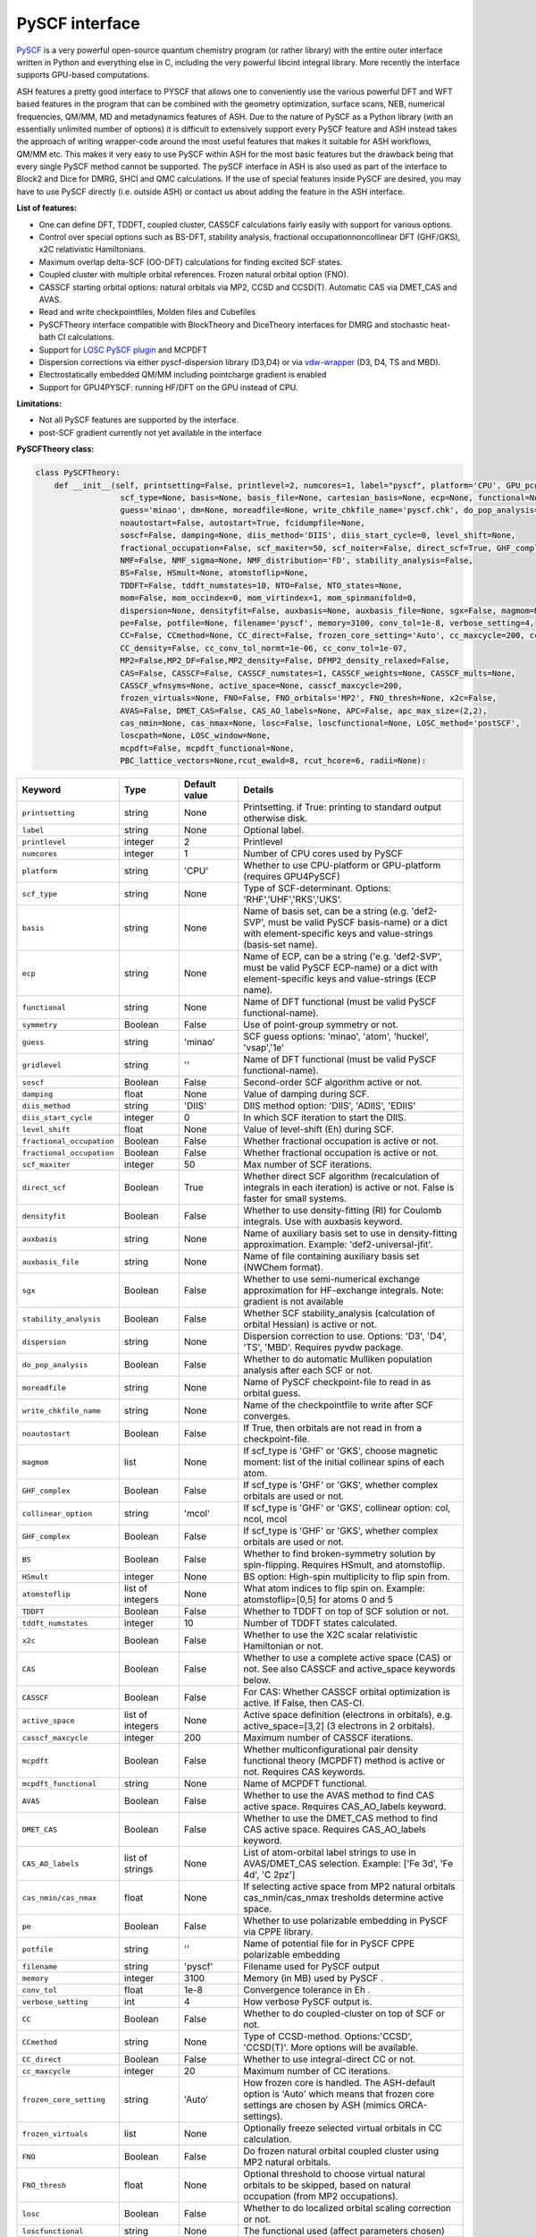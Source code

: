 PySCF interface
======================================

`PySCF <https://pyscf.org>`_ is a very powerful open-source quantum chemistry program (or rather library) with the entire outer interface written in Python and everything else in C, 
including the very powerful libcint integral library. More recently the interface supports GPU-based computations.

ASH features a pretty good interface to PYSCF that allows one to conveniently use the various powerful DFT and WFT based features in the program 
that can be combined with the geometry optimization, surface scans, NEB, numerical frequencies, QM/MM,  MD and metadynamics features of ASH.
Due to the nature of PySCF as a Python library (with an essentially unlimited number of options) it is difficult to extensively support 
every PySCF feature and ASH instead takes the approach of writing wrapper-code around the most useful features that makes it suitable for ASH workflows, QM/MM etc.
This makes it very easy to use PySCF within ASH for the most basic features but the drawback being that every single PySCF method cannot be supported.
The pySCF interface in ASH is also used as part of the interface to Block2 and Dice for DMRG, SHCI and QMC calculations.
If the use of special features inside PySCF are desired, you may have to use PySCF directly (i.e. outside ASH) or contact us about adding the feature in the ASH interface.

**List of features:**

- One can define DFT, TDDFT, coupled cluster, CASSCF calculations fairly easily with support for various options.
- Control over special options such as BS-DFT, stability analysis, fractional occupationnoncollinear DFT (GHF/GKS), x2C relativistic Hamiltonians.
- Maximum overlap delta-SCF (OO-DFT) calculations for finding excited SCF states.
- Coupled cluster with multiple orbital references. Frozen natural orbital option (FNO).
- CASSCF starting orbital options: natural orbitals via MP2, CCSD and CCSD(T). Automatic CAS via DMET_CAS and AVAS.
- Read and write checkpointfiles, Molden files and Cubefiles
- PySCFTheory interface compatible with BlockTheory and DiceTheory interfaces for DMRG and stochastic heat-bath CI calculations.
- Support for `LOSC PySCF plugin <https://github.com/Yang-Laboratory/losc>`_ and MCPDFT
- Dispersion corrections via either pyscf-dispersion library (D3,D4) or via `vdw-wrapper <https://github.com/ajz34/vdw>`_ (D3, D4, TS and MBD).
- Electrostatically embedded QM/MM including pointcharge gradient is enabled
- Support for GPU4PYSCF: running HF/DFT on the GPU instead of CPU.

**Limitations:**

- Not all PySCF features are supported by the interface.
- post-SCF gradient currently not yet available in the interface



**PySCFTheory class:**


.. code-block:: python

  class PySCFTheory:
      def __init__(self, printsetting=False, printlevel=2, numcores=1, label="pyscf", platform='CPU', GPU_pcgrad=False,
                    scf_type=None, basis=None, basis_file=None, cartesian_basis=None, ecp=None, functional=None, gridlevel=5, symmetry='C1',
                    guess='minao', dm=None, moreadfile=None, write_chkfile_name='pyscf.chk', do_pop_analysis=True,
                    noautostart=False, autostart=True, fcidumpfile=None,
                    soscf=False, damping=None, diis_method='DIIS', diis_start_cycle=0, level_shift=None,
                    fractional_occupation=False, scf_maxiter=50, scf_noiter=False, direct_scf=True, GHF_complex=False, collinear_option='mcol',
                    NMF=False, NMF_sigma=None, NMF_distribution='FD', stability_analysis=False,
                    BS=False, HSmult=None, atomstoflip=None,
                    TDDFT=False, tddft_numstates=10, NTO=False, NTO_states=None,
                    mom=False, mom_occindex=0, mom_virtindex=1, mom_spinmanifold=0,
                    dispersion=None, densityfit=False, auxbasis=None, auxbasis_file=None, sgx=False, magmom=None,
                    pe=False, potfile=None, filename='pyscf', memory=3100, conv_tol=1e-8, verbose_setting=4,
                    CC=False, CCmethod=None, CC_direct=False, frozen_core_setting='Auto', cc_maxcycle=200, cc_diis_space=6,
                    CC_density=False, cc_conv_tol_normt=1e-06, cc_conv_tol=1e-07,
                    MP2=False,MP2_DF=False,MP2_density=False, DFMP2_density_relaxed=False,
                    CAS=False, CASSCF=False, CASSCF_numstates=1, CASSCF_weights=None, CASSCF_mults=None,
                    CASSCF_wfnsyms=None, active_space=None, casscf_maxcycle=200,
                    frozen_virtuals=None, FNO=False, FNO_orbitals='MP2', FNO_thresh=None, x2c=False,
                    AVAS=False, DMET_CAS=False, CAS_AO_labels=None, APC=False, apc_max_size=(2,2),
                    cas_nmin=None, cas_nmax=None, losc=False, loscfunctional=None, LOSC_method='postSCF',
                    loscpath=None, LOSC_window=None,
                    mcpdft=False, mcpdft_functional=None,
                    PBC_lattice_vectors=None,rcut_ewald=8, rcut_hcore=6, radii=None):

.. list-table::
  :widths: 15 15 15 60
  :header-rows: 1

  * - Keyword
    - Type
    - Default value
    - Details
  * - ``printsetting``
    - string
    - None
    - Printsetting. if True: printing to standard output otherwise disk.
  * - ``label``
    - string
    - None
    - Optional label.
  * - ``printlevel``
    - integer
    - 2
    - Printlevel
  * - ``numcores``
    - integer
    - 1
    - Number of CPU cores used by PySCF
  * - ``platform``
    - string
    - 'CPU'
    - Whether to use CPU-platform or GPU-platform (requires GPU4PySCF)
  * - ``scf_type``
    - string
    - None
    - Type of SCF-determinant. Options: 'RHF','UHF','RKS','UKS'.
  * - ``basis``
    - string
    - None
    - Name of basis set, can be a string (e.g. 'def2-SVP', must be valid PySCF basis-name) or a dict with element-specific keys and value-strings (basis-set name).
  * - ``ecp``
    - string
    - None
    - Name of ECP, can be a string ('e.g. 'def2-SVP', must be valid PySCF ECP-name) or a dict with element-specific keys and value-strings (ECP name).
  * - ``functional``
    - string
    - None
    - Name of DFT functional (must be valid PySCF functional-name).
  * - ``symmetry``
    - Boolean
    - False
    - Use of point-group symmetry or not.
  * - ``guess``
    - string
    - 'minao'
    - SCF guess options: 'minao', 'atom', 'huckel', 'vsap','1e'
  * - ``gridlevel``
    - string
    - ''
    - Name of DFT functional (must be valid PySCF functional-name).
  * - ``soscf``
    - Boolean
    - False
    - Second-order SCF algorithm active or not.
  * - ``damping``
    - float
    - None
    - Value of damping during SCF.
  * - ``diis_method``
    - string
    - 'DIIS'
    - DIIS method option: 'DIIS', 'ADIIS', 'EDIIS'
  * - ``diis_start_cycle``
    - integer
    - 0
    - In which SCF iteration to start the DIIS.
  * - ``level_shift``
    - float
    - None
    - Value of level-shift (Eh) during SCF.
  * - ``fractional_occupation``
    - Boolean
    - False
    - Whether fractional occupation is active or not.
  * - ``fractional_occupation``
    - Boolean
    - False
    - Whether fractional occupation is active or not.
  * - ``scf_maxiter``
    - integer
    - 50
    - Max number of SCF iterations.
  * - ``direct_scf``
    - Boolean
    - True
    - Whether direct SCF algorithm (recalculation of integrals in each iteration) is active or not. False is faster for small systems.
  * - ``densityfit``
    - Boolean
    - False
    - Whether to use density-fitting (RI) for Coulomb integrals. Use with auxbasis keyword.
  * - ``auxbasis``
    - string
    - None
    - Name of auxiliary basis set to use in density-fitting approximation. Example: 'def2-universal-jfit'.
  * - ``auxbasis_file``
    - string
    - None
    - Name of file containing auxiliary basis set (NWChem format).
  * - ``sgx``
    - Boolean
    - False
    - Whether to use semi-numerical exchange approximation for HF-exchange integrals. Note: gradient is not available
  * - ``stability_analysis``
    - Boolean
    - False
    - Whether SCF stability_analysis (calculation of orbital Hessian) is active or not.
  * - ``dispersion``
    - string
    - None
    - Dispersion correction to use. Options: 'D3', 'D4', 'TS', 'MBD'. Requires pyvdw package.
  * - ``do_pop_analysis``
    - Boolean
    - False
    - Whether to do automatic Mulliken population analysis after each SCF or not.
  * - ``moreadfile``
    - string
    - None
    - Name of PySCF checkpoint-file to read in as orbital guess.
  * - ``write_chkfile_name``
    - string
    - None
    - Name of the checkpointfile to write after SCF converges.
  * - ``noautostart``
    - Boolean
    - False
    - If True, then orbitals are not read in from a checkpoint-file.
  * - ``magmom``
    - list
    - None
    - If scf_type is 'GHF' or 'GKS', choose magnetic moment: list of the initial collinear spins of each atom.
  * - ``GHF_complex``
    - Boolean
    - False
    - If scf_type is 'GHF' or 'GKS', whether complex orbitals are used or not.
  * - ``collinear_option``
    - string
    - 'mcol'
    - If scf_type is 'GHF' or 'GKS', collinear option: col, ncol, mcol           
  * - ``GHF_complex``
    - Boolean
    - False
    - If scf_type is 'GHF' or 'GKS', whether complex orbitals are used or not.
  * - ``BS``
    - Boolean
    - False
    - Whether to find broken-symmetry solution by spin-flipping. Requires HSmult, and atomstoflip.
  * - ``HSmult``
    - integer
    - None
    - BS option: High-spin multiplicity to flip spin from.
  * - ``atomstoflip``
    - list of integers
    - None
    - What atom indices to flip spin on. Example: atomstoflip=[0,5] for atoms 0 and 5
  * - ``TDDFT``
    - Boolean
    - False
    - Whether to TDDFT on top of SCF solution or not.
  * - ``tddft_numstates``
    - integer
    - 10
    - Number of TDDFT states calculated.
  * - ``x2c``
    - Boolean
    - False
    - Whether to use the X2C scalar relativistic Hamiltonian or not.
  * - ``CAS``
    - Boolean
    - False
    - Whether to use a complete active space (CAS) or not. See also CASSCF and active_space keywords below.
  * - ``CASSCF``
    - Boolean
    - False
    - For CAS: Whether CASSCF orbital optimization is active. If False, then CAS-CI.
  * - ``active_space``
    - list of integers
    - None
    - Active space definition (electrons in orbitals), e.g. active_space=[3,2] (3 electrons in 2 orbitals).
  * - ``casscf_maxcycle``
    - integer
    - 200
    - Maximum number of CASSCF iterations.
  * - ``mcpdft``
    - Boolean
    - False
    - Whether multiconfigurational pair density functional theory (MCPDFT) method is active or not. Requires CAS keywords.
  * - ``mcpdft_functional``
    - string
    - None
    - Name of MCPDFT functional.
  * - ``AVAS``
    - Boolean
    - False
    - Whether to use the AVAS method to find CAS active space. Requires CAS_AO_labels keyword.
  * - ``DMET_CAS``
    - Boolean
    - False
    - Whether to use the DMET_CAS method to find CAS active space. Requires CAS_AO_labels keyword.
  * - ``CAS_AO_labels``
    - list of strings
    - None
    - List of atom-orbital label strings to use in AVAS/DMET_CAS selection.  Example: ['Fe 3d', 'Fe 4d', 'C 2pz']
  * - ``cas_nmin/cas_nmax``
    - float
    - None
    - If selecting active space from MP2 natural orbitals cas_nmin/cas_nmax tresholds determine active space.
  * - ``pe``
    - Boolean
    - False
    - Whether to use polarizable embedding in PySCF via CPPE library.
  * - ``potfile``
    - string
    - ''
    - Name of potential file for in PySCF CPPE polarizable embedding
  * - ``filename``
    - string
    - 'pyscf'
    - Filename used for PySCF output
  * - ``memory``
    - integer
    - 3100
    - Memory (in MB) used by PySCF .
  * - ``conv_tol``
    - float
    - 1e-8
    - Convergence tolerance in Eh .
  * - ``verbose_setting``
    - int
    - 4
    - How verbose PySCF output is.
  * - ``CC``
    - Boolean
    - False
    - Whether to do coupled-cluster on top of SCF or not.
  * - ``CCmethod``
    - string
    - None
    - Type of CCSD-method. Options:'CCSD', 'CCSD(T)'. More options will be available.
  * - ``CC_direct``
    - Boolean
    - False
    - Whether to use integral-direct CC or not.
  * - ``cc_maxcycle``
    - integer
    - 20
    - Maximum number of CC iterations.
  * - ``frozen_core_setting``
    - string
    - 'Auto'
    - How frozen core is handled. The ASH-default option is 'Auto' which means that frozen core settings are chosen by ASH (mimics ORCA-settings).
  * - ``frozen_virtuals``
    - list
    - None
    - Optionally freeze selected virtual orbitals in CC calculation.
  * - ``FNO``
    - Boolean
    - False
    - Do frozen natural orbital coupled cluster using MP2 natural orbitals.
  * - ``FNO_thresh``
    - float
    - None
    - Optional threshold to choose virtual natural orbitals to be skipped, based on natural occupation (from MP2 occupations).
  * - ``losc``
    - Boolean
    - False
    - Whether to do localized orbital scaling correction or not.
  * - ``loscfunctional``
    - string
    - None
    - The functional used (affect parameters chosen)
  * - ``LOSC_method``
    - string
    - None
    - LOSC correction post-SCF or full SCF. Options: 'postSCF' or 'SCF'
  * - ``LOSC_window``
    - list of floats.
    - None
    - LOSC energy window, e.g. [-30,-10].
  * - ``loscpath``
    - string
    - None
    - Path to losc package.
  * - ``mom``
    - Boolean
    - False
    - Whether to enable the maximum overlap method for delta-SCF calculations.
  * - ``mom_virtindex``
    - integer
    - 1
    - Which relative virtual orbital index to move electron from HOMO into. Default is 1 (LUMO); choose 2 for LUMO+1 etc.
  * - ``mom_spinmanifold``
    - integer
    - 0
    - What spin manifold to do MOM-deltaSCF calculations in. Default is 0 (i.e. alpha)

################################################################################
Advanced: PySCFTheory methods
################################################################################

The PySCFTheory class includes several methods that can also be called on their own (if you know what you are doing!)

.. code-block:: python

  def create_mol(self, qm_elems, current_coords, charge, mult):

  def define_basis(self,basis_string_from_file=None):

  def create_mf(self):

  def determine_frozen_core(self,elems):

  def set_numcores(self,numcores):

  def cleanup(self):

  def print_orbital_en_and_occ(self,mo_energies=None, mo_occ=None):

  def write_orbitals_to_Moldenfile(self,mol, mo_coeffs, occupations, mo_energies=None, label="orbs"):

  #Write Cube files for orbital, density or MEP
  def cubegen_orbital(self, mol, name, coeffs, nx=60,ny=60,nz=60):
  def cubegen_density(self, mol, name, dm, nx=60,ny=60,nz=60):
  def cubegen_mep(self, mol, name, dm, nx=60,ny=60,nz=60):

  def calculate_natural_orbitals(self,mol, mf, method='MP2', CAS_AO_labels=None, elems=None, relaxed=False, numcores=1):

  def calculate_CCSD_natorbs(self,ccsd=None, mf=None):

  def calculate_CCSD_T_natorbs(self,ccsd=None, mf=None):

  def run_population_analysis(self, mf, unrestricted=True, dm=None, type='Mulliken', label=None, verbose=3):

  def run_stability_analysis(self):

  def stability_analysis_loop(self,mf,mos,maxcyc=10):

  def read_chkfile(self,chkfile):

  def setup_guess(self):

  def calc_losc(self):

  def run_SCF(self,mf=None, dm=None, max_cycle=None):

  def run_MP2(self,frozen_orbital_indices=None, MP2_DF=None):

  def run_MP2_density(self, mp2object, MP2_DF=None, DFMP2_density_relaxed=None):

  def run_CC(self,mf, frozen_orbital_indices=None, CCmethod='CCSD(T)', CC_direct=False, mo_coefficients=None):

  def run_CC_density(self,ccobject,mf):

  def get_dipole_moment(self, dm=None, label=None):

  def get_polarizability_tensor(self):

  def set_mf_scfconv_options(self):

  def set_mf_smearing(self):

  def set_dispersion_options(self):

  def set_DF_mf_options(self):

  def set_DFT_options(self):

  def set_printing_option_mf(self):

  def set_collinear_option(self):

  def set_frozen_core_settings(self, elems):

  def set_embedding_options(self, PC=False):

  def density_potential_inversion(self, dm, lambda_par=8, method='ZMP', DF=True):

  def run(self, current_coords=None, current_MM_coords=None, MMcharges=None, qm_elems=None,
          elems=None, Grad=False, PC=False, numcores=None, pe=False, potfile=None, restart=False, label=None,
          charge=None, mult=None):
  def prepare_run(self, current_coords=None, current_MM_coords=None, MMcharges=None, qm_elems=None,
            elems=None, Grad=False, PC=False, numcores=None, pe=False, potfile=None, restart=False, label=None,
            charge=None, mult=None):
  def actualrun(self, current_coords=None, current_MM_coords=None, MMcharges=None, qm_elems=None,
          elems=None, Grad=False, PC=False, numcores=None, pe=False, potfile=None, restart=False, label=None,
          charge=None, mult=None,pyscf=None ):

################################################################################
PySCF installation
################################################################################

The PySCF interface is library-based and requires a PySCF installation inside the Python environment, typically via Pip (pip install pyscf).

################################################################################
Parallelization
################################################################################

The PySCF parallelization is OpenMP thread-based. The numcores keyword is used to specify the number of threads available to PySCF.


################################################################################
Running pySCF on the GPU
################################################################################

Recently GPU acceleration has become available in pySCF through the addition of a plugin package GPU4PySCF.
See `pySCF documentation <https://pyscf.org/user/gpu.html>`_. 
GPU acceleration requires the installation of the gpu4pyscf Python package, see `Github repository <https://github.com/pyscf/gpu4pyscf>`_
and requires CUDA-enabled hardware (i.e. Nvidia GPUs).

Installation may be as simple as:

.. code-block:: shell

  #For CUDA platform 12 (change 12 to 11 if only CUDA 11.x is available)
  pip3 install gpu4pyscf-cuda12x
  pip3 install cutensor-cu12

but see Github repo instructions if you have problems.

Once installed, a PySCFTheory object with platform="GPU" will automatically run on the GPU.
HF and DFT calculations are primarily useful for running on the GPU and the speedup on a single GPU vs. a multicore CPU can be quite impressive.
See articles on GPU4PySCF: `Introducing GPU Acceleration into the Python-Based Simulations of Chemistry Framework <https://pubs.acs.org/doi/10.1021/acs.jpca.4c05876>`_ , 
`Enhancing GPU-acceleration in the Python-based Simulations of Chemistry Framework <https://arxiv.org/abs/2404.09452>`_


################################################################################
Using the interface
################################################################################

Typicall the pySCFTheory theory object is simply used as an input-theory object

**Regular pySCF on the CPU:**

.. code-block:: python

  from ash import *
  n2_singlet= Fragment(diatomic="N2", bondlength=1.09, charge=0, mult=1)
  #Initialization of the PySCFTheory object (restricted HF here)
  pyscf_object = PySCFTheory(basis="cc-pVDZ", scf_type='RHF')
  #Calling Singlepoint function
  Singlepoint(theory=pyscf_object, fragment=n2_singlet)

**Using pySCF on the GPU (requires GPU4PySCF):**

.. code-block:: python

  from ash import *
  n2_singlet= Fragment(diatomic="N2", bondlength=1.09, charge=0, mult=1)
  #Initialization of the PySCFTheory object (restricted HF here)
  pyscf_object = PySCFTheory(basis="cc-pVDZ", scf_type='RHF', platform="GPU")
  #Calling Singlepoint function
  Singlepoint(theory=pyscf_object, fragment=n2_singlet)



In more advanced usage of the interface you can also call individual methods of the PySCFTheory object.
This is considered expert-territory and is typically not recommended.

.. code-block:: python

  from ash import *

  frag  = Fragment(diatomic="N2", bondlength=1.09, charge=0, mult=1)

  #Initialization of the PySCFTheory object
  pyscf_object = PySCFTheory(basis="cc-pVDZ", scf_type='RHF')

  #Prepare pySCFTheory object for run: This defines the pyscf mol and mf objects internally
  #Also sets various options inside mf and mol object previously defined
  pyscf_object.prepare_run(elems=frag.elems, current_coords=frag.coords, charge=frag.charge, mult=frag.mult)
  #Setup guess for SCF
  pyscf_object.setup_guess()
  #Run SCF with optional density-matrix input (dm) and max-cycle input (here 0, i.e. no SCF)
  pyscf_object.run_SCF(dm=None, max_cycle=0) #HF-SCF
  #Print orbitals, population analysis and dipole
  pyscf_object.print_orbital_en_and_occ() #HF-SCF
  pyscf_object.run_population_analysis(pyscf_object.mf)
  pyscf_object.get_dipole_moment()
  #Run CC using frozen core
  fc_indices=pyscf_object.set_frozen_core_settings(frag.elems)
  pyscf_object.run_CC(frozen_orbital_indices=fc_indices, CCmethod='CCSD(T)')

################################################################################
Controlling restart and guess 
################################################################################

How an SCF calculations begins can be controlled in a different ways.
Internally the SCF guess is handled by the setup_guess method which can be called on its own (see above for example).
First it is checked whether the PySCFTheory object already contains a density matrix (dm) and if so, then this is used as the guess.
Next it is checked whether the moreadfile keyword has been specified (should contain the name of a pySCF checkpointfile, something.chk) 
and if so, then the orbitals from the checkpoint-file are used as the guess.
Next it is checked whether Auto-Start has been disabled (either noautostart=True, or autostart=False). Autostart is on by default which means that it will try to read a checkpoint file in the directory with the default filename ("pyscf.chk").
If so then a new orbital-guess is used (based on the guess keyword, defaults to 'minao'). Guess options are: ['minao', 'atom', 'huckel', 'vsap','1e'].

.. code-block:: python

  #Reading in a density matrix. some_dm should here be a Numpy array
  pyscf_obj = PySCFTheory(scf_type="RHF", basis="def2-SVP", dm=some_dm)
  #Reading in a checkpoint file using moreadfile
  pyscf_obj = PySCFTheory(scf_type="RHF", basis="def2-SVP", moreadfile="previous.chk")
  #Disabling autostart by autostart=False
  pyscf_obj = PySCFTheory(scf_type="RHF", basis="def2-SVP", autostart=False)
  #Changing guess to huckel
  pyscf_obj = PySCFTheory(scf_type="RHF", basis="def2-SVP", autostart=False, guess="huckel")
 

The SCF-control functionality above can be utilized to do special things such as performing non-selfconsistent calculations using
some energy functional (HF or KS-DFT) on some other set of orbitals or density matrix. 
This requires one to i) read in the orbitals (or the density matrix) and ii) turn off SCF iterations.
Performing a non-selfconsistent DFT calculation using HF orbitals/density is called HF-DFT (or sometimes density-corrected DFT, DC-DFT) in the literature.
An example for this is shown below.

*Non-selfconsistent calculation using another set of orbitals (here HF-DFT)*

.. code-block:: python
  
  #Here we do a HF-DFT calculation by running first a HF calculation 
  #and then using the HF density matrix as a guess for the DFT calculation
  from ash import *
  frag = Fragment(databasefile="h2o.xyz")
  #Run HF calculation from scratch 
  pySCF_HF = PySCFTheory(scf_type="RHF", basis="def2-SVP", autostart=False)
  Singlepoint(fragment=frag, theory=pySCF_HF)
  #Create DFT object and reading in HF density matrix, also setting scf_maxiter=0 to avoid SCF
  pyscf_DFT_HF = PySCFTheory(scf_type="RHF", basis="def2-SVP", autostart=False, functional="PBE", dm=pySCF_HF.dm, scf_maxiter=0)
  Singlepoint(fragment=frag, theory=pyscf_DFT_HF)


Sometimes in unrestricted SCF calculations, one wants to guide the SCF procedure to find a symmetry-broken solution.
This is typically performed in the context of broken-symmetry DFT to describe spin-coupled antiferromagnetic states.
This can be performed in the PySCF interface by specifying BS=True, setting the spin multiplicity of the high-spin state (HSmult) 
and specifying the atom(s) to flip (atomstoflip is a list of atom indices ).

*Broken-symmetry solution via spin-flipping a spin-center from the high-spin solution*

.. code-block:: python

  #Here we do a HF-DFT calculation by running first a HF calculation 
  #and then using the HF density matrix as a guess for the DFT calculation
  from ash import *

  #Specify a BS-DFT calculation by setting BS=True and HSmult=3 (high-spin multiplicity)
  pySCF_HF = PySCFTheory(scf_type="RHF", basis="def2-SVP", functional='PBE', 
      autostart=False, BS=True, HSmult=3, atomstoflip=[0])
  Singlepoint(fragment=frag, theory=pySCF_HF, charge=0, mult=1)

################################################################################
Controlling basis set and ECP
################################################################################

Typically it is easiest to specify the basis set as in the examples above using a string (e.g. 'def2-SVP').
This option will work as long as the basis set is available inside pySCF and you specify the correct name of the basis set (see pySCF documentation).

If one needs more flexibility, such as using different basis sets for different elements, 
then one can use a dictionary to specify the basis set for each element.

.. code-block:: python

  from ash import *

  frag= Fragment(diatomic="HF", bondlength=1.09, charge=0, mult=1)
  #Initialization of the PySCFTheory object (restricted HF here)
  basis_dict={'H':'cc-pVDZ', 'F':'def2-SVP'}
  pyscf_object = PySCFTheory(basis=basis_dict, scf_type='RHF')
  #Calling Singlepoint function
  Singlepoint(theory=pyscf_object, fragment=frag)

If one wants to use a custom basis set, e.g. something not available inside pySCF, then one can use the basis_file keyword to specify a file containing the basis set.
The basis-set file needs to contain the basis set for all elements and needs to be in the NWChem basis set format.
It is best to go to the `Basis Set Exchange <https://www.basissetexchange.org/>`_ and download the basis set in NWChem format.

.. code-block:: python

  from ash import *

  frag= Fragment(diatomic="HF", bondlength=1.09, charge=0, mult=1)
  #pySCF object using a basis-set file
  pyscf_object = PySCFTheory(scf_type="UHF", basis_file="bla.basis")
  #Calling Singlepoint function
  Singlepoint(theory=pyscf_object, fragment=frag)


################################################################################
SCF convergence 
################################################################################

In case of SCF convergence problems there are a few options available.
One involves modifying the initial guess (see above) or reading in orbitals from a previous calculation (see also above).

If that does not work there are a few other options available such as turning on second-order SCF (SOSCF), 
using damping, modifying DIIS start-cycle, using level-shifting, enabling fractional occupation as well as increasing max iterations.

Shown below are the relevant keywords with their default values:

.. code-block:: python

  PySCFTheory(...,soscf=False, damping=None, diis_method='DIIS', diis_start_cycle=0, level_shift=None,
                  fractional_occupation=False, scf_maxiter=50)


################################################################################
Controlling integral approximation for Coulomb and HF Exchange
################################################################################

Density fitting for Coulomb and HF Exchange integrals is implemented in pySCF, it is not on by default in the interface.
For HF and hybrid-DFT it is also possible to use semi-numerical exchange approximation for HF exchange integrals (similar to RIJCOSX in ORCA).

See https://pyscf.org/user/df.html for more details on what is available in pySCF.

.. code-block:: python

  #Density fitting for Coulomb integrals only (recommended for non-hybrid DFT)
  #Note: Selecting the efficient Coulomb-only auxiliary basis set here
  PySCFcalc = PySCFTheory(basis="cc-pVDZ", scf_type='RKS', functional='BLYP',
        densityfit=True, auxbasis='weigend')
  #RIJK: i.e. Density fitting for both Coulomb and HF Exchange (applies if HF or hybrid functional).
  #Note: Here we let pySCF automatically choose the RIJK auxiliary basis set (which hopefully exists for the basis set)
  PySCFcalc = PySCFTheory(basis="cc-pVDZ", scf_type='RKS', functional='BLYP',
        densityfit=True)
  #Density fitting for Coulomb and + semi-numerical Exchange for HF Exchange integrals
  #Note: Here choosing again the more efficient Coulomb-only auxiliary basis set by Weigend
  #Warning: no analytical gradient available for this option
  PySCFcalc = PySCFTheory(basis="cc-pVDZ", scf_type='RKS', functional='BLYP',
        densityfit=False, auxbasis='weigend', sgx=True)


################################################################################
Typical Examples
################################################################################

**HF-SCF example:**

.. code-block:: python

  from ash import *

  n2_singlet= Fragment(diatomic="N2", bondlength=1.09, charge=0, mult=1)

  #Minimal PySCFTheory definitino: RHF calculation
  PySCFcalc = PySCFTheory(basis="cc-pVDZ", scf_type='RHF')
  Singlepoint(theory=PySCFcalc, fragment=n2_singlet)

**DFT-SCF example:**

.. code-block:: python

  from ash import *

  n2_singlet= Fragment(diatomic="N2", bondlength=1.09, charge=0, mult=1)

  #Define PySCF theory: RKS-PBE0 hybrid-DFT calculation
  PySCFcalc = PySCFTheory(basis="cc-pVDZ", scf_type='RKS', functional="PBE0", gridlevel=6,
    numcores=2, memory=3000, filename='pyscf', printsetting=False)

  Singlepoint(theory=PySCFcalc, fragment=n2_singlet)


**Unrestricted CCSD(T) example:**

.. code-block:: python

  from ash import *

  o2_triplet= Fragment(diatomic="O2", bondlength=1.2075, charge=0, mult=3)

  #PySCF with UHF SCF and CCSD(T) on top
  PySCFcalc = PySCFTheory(basis="cc-pVDZ", numcores=2, scf_type="UHF", CC=True,
    CCmethod='CCSD(T)', memory=3000, filename='pyscf', printsetting=False)

  Singlepoint(theory=PySCFcalc, fragment=o2_triplet)

################################################################################
Dispersion corrected DFT in pySCF
################################################################################

The ASH interface to pySCF features 3 different ways of including a dispersion correction,
utilizing different wrapper libraries to dispersion corrections: either `pyscf-dispersion <https://github.com/pyscf/dispersion>`_ or 
`pyvdw <https://github.com/ajz34/vdw>`_ or ASH's own interface to the DFTD4 library.
It is important to be aware that all dispersion corrections need to be tuned for each density functional and this present possibilities for things to go wrong.

**Option 1.** 
The easiest and recommended option is to directly use the correct functional keyword that includes the dispersion-part.
This option requires first installation of the pyscf-dispersion library: pip install pyscf-dispersion which is the recommended D3/D4 dispersion option for the pySCF object.
Example valid *functional* keywords are: 

- 'wb97x-d4' (i.e. wB97X-V functional with D4 dispersion correction)
- 'wb97m-d4' (i.e. wB97M-V functional with D4 dispersion correction)
- 'b3lyp-d3bj' (i.e. B3LYP with the D3BJ dispersion correction, the recommended D3 version)
- 'b3lyp-d3zero' (i.e. B3LYP with the older D3Zero dispersion correction)

One can also use the much more expensive nonlocal dispersion correlation functionals based on VV10 (built-into pyscf):

- 'wb97x-v' (i.e. wB97X-V functional)
- 'wb97m-v' (i.e. wB97M-V functional)

**Option 2.**
This option makes use of the `pyvdw <https://github.com/ajz34/vdw>`_ library which supports additional dispersion options.
To use this option, the dispersion keyword must be set to either: 'D3', 'D4', 'TS' or 'MBD'.
A few libraries must first be installed: 

.. code-block:: shell

  pip install pyvdw
  pip install toml
  mamba install simple-dftd3
  mamba install dftd3-python
  mamba install libmd

This option is less recommended since it relies on more third-party libraries, and is primarily useful for supporting the specific TS or MBD dispersion corrections.
This option will only work for some supported functionals and one should specify the functional name without dispersion-part, i.e. functional='b3lyp' instead of 'b3lyp-d3'.

**Option 3.**

Since ASH features it's own interface to DFTD4, see :doc:`helper_programs` it is also possible to combine a PySCFTheory object defining a DFT calculation without dispersion with a DFTD4Theory object
in a WrapTheory object, see :doc:`module_Hybrid_Theory`. 
This is useful for flexibility in defining e.g. composite methods (such as r2SCAN-3c) but is a more manual approach and offers more possibilities of selecting the wrong method.
It is thus only recommended if you carefully check the correctness of the results.


################################################################################
Natural orbital calculations from various WF methods
################################################################################

Natural orbitals are defined as the orbitals that diagonalize a one-particle reduced density matrix (1-RDM).
If the 1-RDM is available from a WF calculation (e.g. MP2, CCSD, CASSCF) then it is possible to calculate the natural orbitals, which is a convenient orbital representation of a many-particle WF.
The naturals orbitals can be visualized (from its MO coefficients) and the natural occupations can be analyzed.

The natural orbitals can be calculated from MP2, CCSD, CCSD(T), CASSCF methods (any method in principle as long as the 1-RDM is available). Natural orbitals can also be calculated for DMRG and SHCI WFs (see Block and Dice interfaces for more information).
For MP2 and CC methods the 1-RDM is not automatically available, you have to request it (e.g. by *MP2_density=True* or *CC_density=True*), since it takes additional computational effort.
If a CC_density or MP2_density calculation is requested then natural orbitals are automatically calculated and written to a Molden file. Otherwise, the natural orbitals can also be written to a Molden file manually as shown below.


################################################################################
Write Molden files of orbitals
################################################################################

To get access to the orbitals or wavefunction of a pySCF calculation it is easiest to write the orbitals to a Molden file.
For WFT calculations it is best to calculate the natural orbitals (see above) and then write the MO-coefficients associated with the natural orbitals to a Molden file.
This can be accomplished in a few different ways.

**Option 1:** 

If we are running a simple DFT-calculation (or HF) like below, we can simply call the **pySCF_write_Moldenfile** function that takes the pySCFTheory object as input and writes the orbitals to a Molden file.
Note that the pySCFTheory object needs to have been run (i.e. the Singlepoint calculation is necessary) before.

.. code-block:: python
    
  from ash import *

  #Fragment
  n2_singlet= Fragment(diatomic="N2", bondlength=1.09, charge=0, mult=1)
  #pyscf object
  PySCFcalc = PySCFTheory(basis="cc-pVDZ", scf_type='RKS', functional="PBE0", gridlevel=6,
      numcores=2, memory=3000, filename='pyscf', printsetting=False)
  #Singlepoint  calculation
  Singlepoint(theory=PySCFcalc, fragment=n2_singlet)

  #Write moldenfile
  pySCF_write_Moldenfile(pyscfobject=PySCFcalc, label="orbs")


**Option 2:** 

Another option is to use the **write_orbitals_to_Moldenfile** method of the PySCFTheory object.
Here we specify the internal mol and mf objects of the PySCFTheory object as arguments to the write_orbitals_to_Moldenfile method.
This allows some more flexibility as we could in principle change the input MO-coefficients, MO-occupations and MO-energies (simple numpy arrays).
This could e.g. be used to write out natural orbitals if we have diagonalized a correlated density matrix and we have access to the natural orbital MO-coefficients and natural orbital occupations.

.. code-block:: python

  from ash import *
  n2_singlet= Fragment(diatomic="N2", bondlength=1.09, charge=0, mult=1)
  PySCFcalc = PySCFTheory(basis="cc-pVDZ", scf_type='RKS', functional="PBE0", gridlevel=6,
    numcores=2, memory=3000, filename='pyscf', printsetting=False)
  Singlepoint(theory=PySCFcalc, fragment=n2_singlet)

  #Using the write_orbitals_to_Moldenfile method of the PySCTheory object
  PySCFcalc.write_orbitals_to_Moldenfile(PySCFcalc.mol, PySCFcalc.mf.mo_coeff, PySCFcalc.mf.mo_occ, PySCFcalc.mf.mo_energy, label="orbs")

**Option 3:**

If you have already run a calculation and you have a PySCF checkpoint file available (only for HF or DFT calculations) then you can create a Molden-file directly from the checkpoint file
using the **make_molden_file_PySCF_from_chkfile** function (note: you need to import it first). Note that the ASH fragment still needs to be loaded and you have to specify the same basis set as used previously.

.. code-block:: python

  from ash import *
  from ash.interfaces.interface_pyscf import make_molden_file_PySCF_from_chkfile

  #Define fragment again (geometry needed)
  n2_singlet= Fragment(diatomic="N2", bondlength=1.09, charge=0, mult=1)
  make_molden_file_PySCF_from_chkfile(fragment=n2_singlet, basis="cc-pVDZ",
      chkfile="pyscf.chk",label="orbs2")



################################################################################
Multireference calculations (CASSCF, MCPDFT etc.)
################################################################################

CASSCF calculations are possible in the interface.
Calculations are controlled by the CAS keyword (CAS=True or False) and the CASSCF keyword (CASSCF=True or False).
If CAS=True but CASSCF=False then a CAS-CI calculation is performed (only CI, no orbital optimization).
If CAS=True and CASSCF=True then a CASSCF calculation is performed (both CI and orbital optimization).
The active space is selected by providing a list of n electrons in m orbitals: active_space=[n,m].
Additionally one can solve for multiple states (controlled by CASSCF_numstates keyword) 
and it is also possible to specify the multiplicities for each state (CASSCF_mults), weights of the states (CASSCF_weights keyword).

.. code-block:: python

  #CASSCF calculation for a single-state
  PySCFcalc = PySCFTheory(basis="cc-pVDZ", scf_type='RHF', 
          CAS=True, CASSCF=True, CASSCF_numstates=1, active_space=[6,5], casscf_maxcycle=200)

  #State-averaged CASSCF calculations for 3-roots with equal weights
  PySCFcalc = PySCFTheory(basis="cc-pVDZ", scf_type='UHF', CAS=True, CASSCF=True, 
      CASSCF_numstates=3, active_space=[6,5], CASSCF_mults=[1,3,5], CASSCF_weights=[0.33,0.33,0.33])


A regular HF-SCF-calculation is currently automatically performed and can currently not be avoided. 
However, the HF-orbital guess for the CASSCF calculation can be controlled in a few different ways.
The options are: i) reading in a checkpoint-file (moreadfile keyword), ii) use the AVAS automatic active space method (AVAS=True),
iii) use the DMET_CAS automatic active space method (DMET_CAS=True), iv) use the APC automatic active space method v) use automatic MP2 natural orbitals.

AVAS and DMET_CAS requires one to set CAS_AO_labels keyword which is a list of atom-orbital labels (e.g. ['Fe 3d', 'Fe 4d', 'C 2pz']).

MC-PDFT calculations are also possible (mcpdft and mcpdft_functional keywords) but has not been tested.


################################################################################
Excited state calculation examples
################################################################################

**TDDFT calculations with NTO analysis**

.. code-block:: python

  from ash import *

  cstring="""
  O 0.0 0.0  0.0
  H 0.0 -0.757 0.587
  H 0.0 0.757 0.587
  """
  frag = Fragment(coordsstring=cstring, charge=0, mult=1)
  pyscf = PySCFTheory(scf_type='RKS', basis='6-31G', functional='b3lyp', 
    TDDFT=True, tddft_numstates=10, NTO=True, NTO_states=[1,2])
  Singlepoint(theory=pyscf, fragment=frag)


The relevant TDDFT output is shown in the main ASH output like below.
Also note that additional output will be present in the pySCF outputfile (by default: pyscf.out)

.. code-block:: text

  postSCF is True
  Now running TDDFT (Num states: 10)
  ----------------------------------------
  TDDFT RESULTS
  ----------------------------------------
  TDDFT transition energies (eV): [ 7.81984875  9.9212168   9.95812916 12.38331843 14.75956804 18.1889349
  27.77290941 28.15925452 29.1502703  30.1015163 ]
  Transition dipoles: [[-2.45304512e-01  2.68057788e-15  6.69547081e-16]
  [-2.01237402e-16 -1.21055864e-14  6.29424552e-01]
  [ 2.25211670e-15 -5.66428336e-15  2.04238232e-14]
  [ 5.34022012e-16 -5.35950517e-01 -7.01298803e-15]
  [ 1.12422599e-16  1.06732201e+00  2.04454308e-15]
  [-8.19417866e-16  2.28946438e-14  7.35926479e-01]
  [ 3.14351405e-14  2.32109432e-15 -7.66443771e-16]
  [-6.61659079e-16  1.36249903e-15  1.55571253e-01]
  [-3.49120535e-01  2.89921400e-15  1.48016888e-15]
  [-5.21074382e-15 -4.48622759e-01 -1.51123214e-14]]
  Oscillator strengths (length): [1.15283538e-02 9.62964261e-02 1.10832607e-28 8.71453664e-02
  4.11929077e-01 2.41342606e-01 6.76438154e-28 1.66969721e-02
  8.70464866e-02 1.48425612e-01]
  Oscillator strengths (velocity): [4.05425305e-02 1.70258256e-01 1.76701202e-28 1.13797326e-01
  3.86383743e-01 2.15322494e-01 1.72972290e-28 1.70834214e-02
  2.70699046e-02 1.03027463e-01]

  NTO analysis for state 1
  Now doing NTO analysis for states: [1, 2]
  See pySCF outputfile (pyscf.out) for the NTO analysis
  Doing NTO for state: 1
  Writing
  Doing NTO for state: 2
  Writing


pyscf.out contains the following NTO output:

.. code-block:: text

  State 1: 7.8198 eV  NTO largest component 0.9998830310985499
      occ-NTO: 1.000000 (MO #5)
      vir-NTO: 0.999752 (MO #6)
  State 2: 9.92117 eV  NTO largest component 0.986473412324918
      occ-NTO: 0.999699 (MO #4)
      vir-NTO: 0.999874 (MO #6)

The NTO-orbitals can be visualized using the Molden-files created: here nto-td-1.molden, nto-td-2.molden

**delta-SCF calculation using Maximum Overlap Method:**

PySCF includes the maximum overlap method that can be used to perform orbital-optimized SCF calculations of excited states (sometimes called delta-SCF approach).
You simply specify the SCF-type, functional and basis set as usual and then specify mom=True and optionally mom_virtindex and mom_spinmanifold keywords.

PySCF will first calculated the ground-state SCF with a regular Aufbau electron configuration and will then modify the guess to move an electron
from the HOMO to the specified virtual orbital index (default is mom_virtindex=1 which corresponds to the LUMO) of spin-manifold 0 (alpha).
If the SCF-type is restricted (RKS/RHF/ROHF/ROKS) then a ROHF/ROKS calculation will be carried out for the excited SCF calculations.
If the SCF type is unrestricted (UKS/UHF) then a UKS/UHF calculation will be carried out.

.. code-block:: python

  from ash import *

  cstring="""
  O 0.0 0.0  0.0
  H 0.0 -0.757 0.587
  H 0.0 0.757 0.587
  """
  frag = Fragment(coordsstring=cstring, charge=0, mult=1)
  pyscf = PySCFTheory(scf_type='RKS', basis='6-31G', functional='b3lyp', mom=True, mom_virtindex=1, mom_spinmanifold=0)
  Singlepoint(theory=pyscf, fragment=frag)

The output will look like this:

.. code-block:: text

  ----------------------------------------
  DELTA-SCF RESULTS
  ----------------------------------------

  Ground-state SCF energy -76.34781084088975 Eh
  Excited-state SCF energy -76.06068587471486 Eh

  delta-SCF transition energy 7.812957454584829 eV

  Alpha electron occupation pattern of ground state : [1. 1. 1. 1. 1. 0. 0. 0. 0. 0. 0. 0. 0.]
  Beta electron occupation pattern of ground state : [1. 1. 1. 1. 1. 0. 0. 0. 0. 0. 0. 0. 0.]

  Alpha electron occupation pattern of excited state : [1. 1. 1. 1. 0. 1. 0. 0. 0. 0. 0. 0. 0.]
  Beta electron occupation pattern of excited state : [1. 1. 1. 1. 1. 0. 0. 0. 0. 0. 0. 0. 0.]


**delta-SCF calculation using Maximum Overlap Method:**

